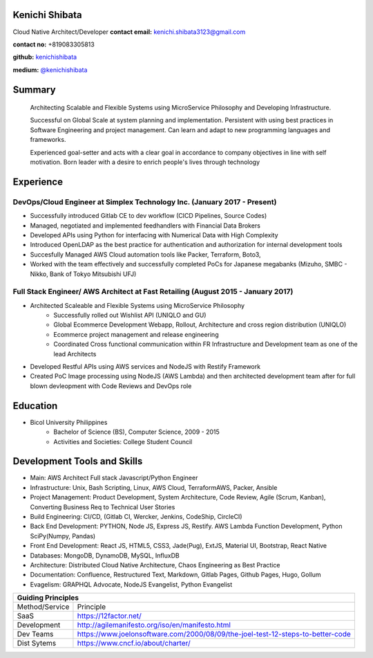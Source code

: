 Kenichi Shibata
===========================================
Cloud Native Architect/Developer
**contact email:** kenichi.shibata3123@gmail.com

**contact no:** +819083305813

**github:** `kenichishibata <https://github.com/kenichishibata/>`_

**medium:** `@kenichishibata <https://medium.com/@kenichishibata>`_


Summary
==================================================================================================================
   Architecting Scalable and Flexible Systems using MicroService Philosophy and Developing Infrastructure.

   Successful on Global Scale at system planning and implementation. Persistent with using best practices in Software Engineering
   and project management. Can learn and adapt to new programming languages and frameworks.

   Experienced goal-setter and acts with a clear goal in accordance to company objectives in line with self
   motivation.
   Born leader with a desire to enrich people's lives through technology

Experience
===================================================================================================================
DevOps/Cloud Engineer at Simplex Technology Inc.											(January 2017 - Present)
--------------------------------------------------------------------------------------------------------------------

- Successfully introduced Gitlab CE to dev workflow (CICD Pipelines, Source Codes)
- Managed, negotiated and implemented feedhandlers with Financial Data Brokers
- Developed APIs using Python for interfacing with Numerical Data with High Complexity
- Introduced OpenLDAP as the best practice for authentication and authorization for internal development tools
- Succesfully Managed AWS Cloud automation tools like Packer, Terraform, Boto3, 
- Worked with the team effectively and successfully completed PoCs for Japanese megabanks (Mizuho, SMBC - Nikko, Bank of Tokyo Mitsubishi UFJ)

Full Stack Engineer/ AWS Architect at Fast Retailing				 					(August 2015 - January 2017)
--------------------------------------------------------------------------------------------------------------------
- Architected Scaleable and Flexible Systems using MicroService Philosophy
   + Successfully rolled out Wishlist API (UNIQLO and GU)
   + Global Ecommerce Development Webapp, Rollout, Architecture and cross region distribution (UNIQLO)
   + Ecommerce project management and release engineering
   + Coordinated Cross functional communication within FR Infrastructure and Development team as one of the lead Architects

- Developed Restful APIs using AWS services and NodeJS with Restify Framework
- Created PoC Image processing using NodeJS (AWS Lambda) and then architected development team after for full blown devleopment with Code Reviews and DevOps role

Education
===================================================================================================================
- Bicol University Philippines
   + Bachelor of Science (BS), Computer Science, 2009 - 2015
   + Activities and Societies: College Student Council


Development Tools and Skills 
====================================================================================================================

- Main: AWS Architect Full stack Javascript/Python Engineer
- Infrastructure: Unix, Bash Scripting, Linux, AWS Cloud, TerraformAWS, Packer, Ansible
- Project Management: Product Development, System Architecture, Code Review, Agile (Scrum, Kanban), Converting Business Req to Technical User Stories
- Build Engineering: CI/CD, (Gitlab CI, Wercker, Jenkins, CodeShip, CircleCI)
- Back End Development: PYTHON, Node JS, Express JS, Restify. AWS Lambda Function Development, Python SciPy(Numpy, Pandas)
- Front End Development: React JS, HTML5, CSS3, Jade(Pug), ExtJS, Material UI, Bootstrap, React Native
- Databases: MongoDB, DynamoDB, MySQL, InfluxDB 
- Architecture: Distributed Cloud Native Architecture, Chaos Engineering as Best Practice
- Documentation: Confluence, Restructured Text, Markdown, Gitlab Pages, Github Pages, Hugo, Gollum
- Evagelism: GRAPHQL Advocate, NodeJS Evangelist, Python Evangelist

+-----------------------------------------------------------------------------------------------+ 
| Guiding Principles                                                                            |
+===============+===============================================================================+ 
|Method/Service |    Principle                                                                  | 
+---------------+-------------------------------------------------------------------------------+   
| SaaS          |    https://12factor.net/                                                      | 
+---------------+-------------------------------------------------------------------------------+
| Development   | http://agilemanifesto.org/iso/en/manifesto.html                               | 
+---------------+-------------------------------------------------------------------------------+ 
| Dev Teams     |https://www.joelonsoftware.com/2000/08/09/the-joel-test-12-steps-to-better-code| 
+---------------+-------------------------------------------------------------------------------+           
| Dist Sytems   |        https://www.cncf.io/about/charter/                                     | 
+---------------+-------------------------------------------------------------------------------+
